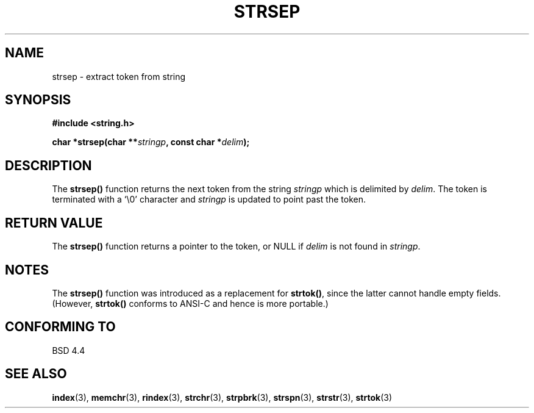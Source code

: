.\" Copyright 1993 David Metcalfe (david@prism.demon.co.uk)
.\"
.\" Permission is granted to make and distribute verbatim copies of this
.\" manual provided the copyright notice and this permission notice are
.\" preserved on all copies.
.\"
.\" Permission is granted to copy and distribute modified versions of this
.\" manual under the conditions for verbatim copying, provided that the
.\" entire resulting derived work is distributed under the terms of a
.\" permission notice identical to this one
.\" 
.\" Since the Linux kernel and libraries are constantly changing, this
.\" manual page may be incorrect or out-of-date.  The author(s) assume no
.\" responsibility for errors or omissions, or for damages resulting from
.\" the use of the information contained herein.  The author(s) may not
.\" have taken the same level of care in the production of this manual,
.\" which is licensed free of charge, as they might when working
.\" professionally.
.\" 
.\" Formatted or processed versions of this manual, if unaccompanied by
.\" the source, must acknowledge the copyright and authors of this work.
.\"
.\" References consulted:
.\"     Linux libc source code
.\"     Lewine's _POSIX Programmer's Guide_ (O'Reilly & Associates, 1991)
.\"     386BSD man pages
.\" Modified Sat Jul 24 18:00:10 1993 by Rik Faith (faith@cs.unc.edu)
.\" Modified Mon Jan 20 12:04:18 1997 by Andries Brouwer (aeb@cwi.nl)
.TH STRSEP 3  "April 12, 1993" "GNU" "Linux Programmer's Manual"
.SH NAME
strsep \- extract token from string
.SH SYNOPSIS
.nf
.B #include <string.h>
.sp
.BI "char *strsep(char **" stringp ", const char *" delim );
.fi
.SH DESCRIPTION
The \fBstrsep()\fP function returns the next token from the string
\fIstringp\fP which is delimited by \fIdelim\fP.  The token is
terminated with a `\\0' character and \fIstringp\fP is updated to
point past the token.
.SH "RETURN VALUE"
The \fBstrsep()\fP function returns a pointer to the token, or NULL
if \fIdelim\fP is not found in \fIstringp\fP.
.SH NOTES
The \fBstrsep()\fP function was introduced as a replacement for
\fBstrtok()\fP, since the latter cannot handle empty fields.
(However, \fBstrtok()\fP conforms to ANSI-C and hence is more portable.)
.SH "CONFORMING TO"
BSD 4.4
.SH "SEE ALSO"
.BR index "(3), " memchr "(3), " rindex "(3), " strchr (3),
.BR strpbrk "(3), " strspn "(3), " strstr "(3), " strtok (3)
